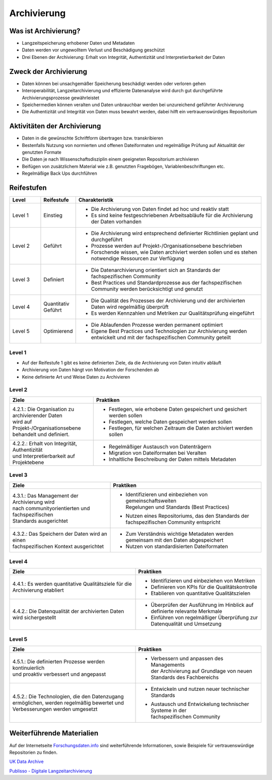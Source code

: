 .. _Archivierung:

###############
Archivierung
###############

*************************
Was ist Archivierung?
*************************
* Langzeitspeicherung erhobener Daten und Metadaten
* Daten werden vor ungewolltem Verlust und Beschädigung geschützt
* Drei Ebenen der Archivierung: Erhalt von Integrität, Authentizität und Interpretierbarkeit der Daten

*************************
Zweck der Archivierung
*************************
* Daten können bei unsachgemäßer Speicherung beschädigt werden oder verloren gehen 
* Interoperabilität, Langzeitarchivierung und effiziente Datenanalyse wird durch gut durchgeführte Archivierungsprozesse gewährleistet
* Speichermedien können veralten und Daten unbrauchbar werden bei unzureichend geführter Archivierung
* Die Authentizität und Integrität von Daten muss bewahrt werden, dabei hilft ein vertrauenswürdiges Repositorium

*******************************
Aktivitäten der Archivierung
*******************************
* Daten in die gewünschte Schriftform übertragen bzw. transkribieren
* Bestenfalls Nutzung von normierten und offenen Dateiformaten und regelmäßige Prüfung auf Aktualität der genutzten Formate
* Die Daten je nach Wissenschaftsdisziplin einem geeigneten Repositorium archivieren
* Beifügen von zusätzlichem Material wie z.B. genutzten Fragebögen, Variablenbeschriftungen etc.
* Regelmäßige Back Ups durchführen

************
Reifestufen
************

.. list-table::
  :widths: 25 25 150
  :header-rows: 1

  * - Level
    - Reifestufe
    - Charakteristik
  * - Level 1
    - Einstieg
    - * Die Archivierung von Daten findet ad hoc und reaktiv statt
      * Es sind keine festgeschriebenen Arbeitsabläufe für die Archivierung der Daten vorhanden
  * - Level 2
    - Geführt
    - * Die Archivierung wird entsprechend definierter Richtlinien geplant und durchgeführt
      * Prozesse werden auf Projekt-/Organisationsebene beschrieben
      * Forschende wissen, wie Daten archiviert werden sollen und es stehen notwendige Ressourcen zur Verfügung
  * - Level 3
    - Definiert
    - * Die Datenarchivierung orientiert sich an Standards der fachspezifischen Community
      * Best Practices und Standardprozesse aus der fachspezifischen Community werden berücksichtigt und genutzt
  * - Level 4 
    - Quantitativ Geführt
    - * Die Qualität des Prozesses der Archivierung und der archivierten Daten wird regelmäßig überprüft
      * Es werden Kennzahlen und Metriken zur Qualitätsprüfung eingeführt
  * - Level 5
    - Optimierend
    - * Die Ablaufenden Prozesse werden permanent optimiert
      * Eigene Best Practices und Technologien zur Archivierung werden entwickelt und mit der fachspezifischen Community geteilt

=========
Level 1
=========
* Auf der Reifestufe 1 gibt es keine definierten Ziele, da die Archivierung von Daten intuitiv abläuft
* Archivierung von Daten hängt von Motivation der Forschenden ab
* Keine definierte Art und Weise Daten zu Archivieren

=========
Level 2 
=========

.. list-table::
  :widths: 5 10
  :header-rows: 1

  * - Ziele
    - Praktiken
  * - |  4.2.1.: Die Organisation zu archivierender Daten
      |  wird auf Projekt-/Organisationsebene 
      |  behandelt und definiert.
    - * Festlegen, wie erhobene Daten gespeichert und gesichert werden sollen
      * Festlegen, welche Daten gespeichert werden sollen
      * Festlegen, für welchen Zeitraum die Daten archiviert werden sollen
  * - |  4.2.2.: Erhalt von Integrität, Authentizität 
      |  und Interpretierbarkeit auf Projektebene
    - * Regelmäßiger Austausch von Datenträgern
      * Migration von Dateiformaten bei Veralten
      * Inhaltliche Beschreibung der Daten mittels Metadaten


========
Level 3
========

.. list-table::
  :widths: 20 30
  :header-rows: 1

  * - Ziele
    - Praktiken
  * - |  4.3.1.: Das Management der Archivierung wird 
      |  nach communityorientierten und fachspezifischen
      |  Standards ausgerichtet
    - * |  Identifizieren und einbeziehen von gemeinschaftsweiten
        |  Regelungen und Standards (Best Practices)
      * |  Nutzen eines Repositoriums, das den Standards der
        |  fachspezifischen Community entspricht
  * - |  4.3.2.: Das Speichern der Daten wird an einen
      |  fachspezifischen Kontext ausgerichtet
    - * Zum Verständnis wichtige Metadaten werden gemeinsam mit den Daten abgespeichert
      * Nutzen von standardisierten Dateiformaten


=========
Level 4
=========

.. list-table::
  :widths: 50 50
  :header-rows: 1

  * - Ziele
    - Praktiken
  * - 4.4.1.: Es werden quantitative Qualitätsziele für die Archivierung etabliert
    - * Identifizieren und einbeziehen von Metriken
      * Definieren von KPIs für die Qualitätskontrolle
      * Etablieren von quantitative Qualitätszielen
  * - 4.4.2.: Die Datenqualität der archivierten Daten wird sichergestellt
    - * Überprüfen der Ausführung im Hinblick auf definierte relevante Merkmale
      * Einführen von regelmäßiger Überprüfung zur Datenqualität und Umsetzung


=========
Level 5
=========

.. list-table::
  :widths: 50 50
  :header-rows: 1

  * - Ziele
    - Praktiken
  * - |  4.5.1.: Die definierten Prozesse werden kontinuierlich
      |  und proaktiv verbessert und angepasst
    - * |  Verbessern und anpassen des Managements
        |  der Archivierung auf Grundlage von neuen
        |  Standards des Fachbereichs
  * - |  4.5.2.: Die Technologien, die den Datenzugang
      |  ermöglichen, werden regelmäßig bewertet und
      |  Verbesserungen werden umgesetzt
    - * Entwickeln und nutzen neuer technischer Standards
      * |  Austausch und Entwickelung technischer Systeme in der
        |  fachspezifischen Community

***************************
Weiterführende Materialien
***************************
Auf der Internetseite
`Forschungsdaten.info <https://forschungsdaten.info/themen/veroeffentlichen-und-archivieren>`_
sind weiterführende Informationen, sowie Beispiele für vertrauenswürdige Repositorien zu finden.

`UK Data Archive <https://dam.ukdataservice.ac.uk/media/622417/managingsharing.pdf>`_

`Publisso - Digitale Langzeitarchivierung <https://www.publisso.de/digitale-langzeitarchivierung>`_












